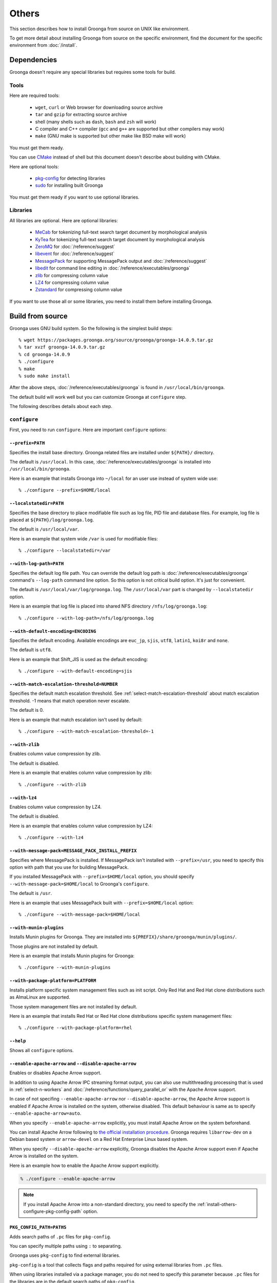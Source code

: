 .. -*- rst -*-

Others
======

This section describes how to install Groonga from source on UNIX like
environment.

To get more detail about installing Groonga from source on the
specific environment, find the document for the specific environment
from :doc:`/install`.

Dependencies
------------

Groonga doesn't require any special libraries but requires some tools
for build.

Tools
^^^^^

Here are required tools:

  * ``wget``, ``curl`` or Web browser for downloading source archive
  * ``tar`` and ``gzip`` for extracting source archive
  * shell
    (many shells such as ``dash``, ``bash`` and ``zsh`` will work)
  * C compiler and C++ compiler
    (``gcc`` and ``g++`` are supported but other compilers may work)
  * ``make`` (GNU make is supported but other make like BSD make will work)

You must get them ready.

You can use `CMake <http://www.cmake.org/>`_ instead of shell but this
document doesn't describe about building with CMake.

Here are optional tools:

  * `pkg-config
    <http://www.freedesktop.org/wiki/Software/pkg-config>`_ for
    detecting libraries
  * `sudo <http://www.gratisoft.us/sudo/>`_ for installing built
    Groonga

You must get them ready if you want to use optional libraries.

Libraries
^^^^^^^^^

All libraries are optional. Here are optional libraries:

  * `MeCab <https://taku910.github.io/mecab/>`_ for tokenizing full-text
    search target document by morphological analysis
  * `KyTea <http://www.phontron.com/kytea/>`_ for tokenizing full-text
    search target document by morphological analysis
  * `ZeroMQ <http://www.zeromq.org/>`_ for :doc:`/reference/suggest`
  * `libevent <http://libevent.org/>`_ for :doc:`/reference/suggest`
  * `MessagePack <http://msgpack.org/>`_ for supporting MessagePack
    output and :doc:`/reference/suggest`
  * `libedit <http://www.thrysoee.dk/editline/>`_ for command line
    editing in :doc:`/reference/executables/groonga`
  * `zlib <http://zlib.net/>`_ for compressing column value
  * `LZ4 <https://lz4.github.io/lz4/>`_ for compressing
    column value
  * `Zstandard <https://facebook.github.io/zstd/>`_ for compressing
    column value

If you want to use those all or some libraries, you need to install
them before installing Groonga.

Build from source
-----------------

Groonga uses GNU build system. So the following is the simplest build
steps::

  % wget https://packages.groonga.org/source/groonga/groonga-14.0.9.tar.gz
  % tar xvzf groonga-14.0.9.tar.gz
  % cd groonga-14.0.9
  % ./configure
  % make
  % sudo make install

After the above steps, :doc:`/reference/executables/groonga` is found in
``/usr/local/bin/groonga``.

The default build will work well but you can customize Groonga at
``configure`` step.

The following describes details about each step.

.. _source-configure:

``configure``
^^^^^^^^^^^^^

First, you need to run ``configure``. Here are important ``configure``
options:

``--prefix=PATH``
+++++++++++++++++

Specifies the install base directory. Groonga related files are
installed under ``${PATH}/`` directory.

The default is ``/usr/local``. In this case, :doc:`/reference/executables/groonga` is
installed into ``/usr/local/bin/groonga``.

Here is an example that installs Groonga into ``~/local`` for an user
use instead of system wide use::

  % ./configure --prefix=$HOME/local

``--localstatedir=PATH``
++++++++++++++++++++++++

Specifies the base directory to place modifiable file such as log
file, PID file and database files. For example, log file is placed at
``${PATH}/log/groonga.log``.

The default is ``/usr/local/var``.

Here is an example that system wide ``/var`` is used for modifiable
files::

  % ./configure --localstatedir=/var

``--with-log-path=PATH``
++++++++++++++++++++++++

Specifies the default log file path. You can override the default log
path is :doc:`/reference/executables/groonga` command's ``--log-path``
command line option. So this option is not critical build option. It's
just for convenient.

The default is ``/usr/local/var/log/groonga.log``. The
``/usr/local/var`` part is changed by ``--localstatedir`` option.

Here is an example that log file is placed into shared NFS directory
``/nfs/log/groonga.log``::

  % ./configure --with-log-path=/nfs/log/groonga.log

``--with-default-encoding=ENCODING``
++++++++++++++++++++++++++++++++++++

Specifies the default encoding. Available encodings are ``euc_jp``,
``sjis``, ``utf8``, ``latin1``, ``koi8r`` and ``none``.

The default is ``utf8``.

Here is an example that Shift_JIS is used as the default encoding::

  % ./configure --with-default-encoding=sjis

.. _install-configure-with-match-escalation-threshold:

``--with-match-escalation-threshold=NUMBER``
++++++++++++++++++++++++++++++++++++++++++++

Specifies the default match escalation threshold. See
:ref:`select-match-escalation-threshold` about match
escalation threshold. -1 means that match operation never escalate.

The default is 0.

Here is an example that match escalation isn't used by default::

  % ./configure --with-match-escalation-threshold=-1

``--with-zlib``
+++++++++++++++

Enables column value compression by zlib.

The default is disabled.

Here is an example that enables column value compression by zlib::

  % ./configure --with-zlib

``--with-lz4``
++++++++++++++

Enables column value compression by LZ4.

The default is disabled.

Here is an example that enables column value compression by LZ4::

  % ./configure --with-lz4

``--with-message-pack=MESSAGE_PACK_INSTALL_PREFIX``
+++++++++++++++++++++++++++++++++++++++++++++++++++

Specifies where MessagePack is installed. If MessagePack isn't
installed with ``--prefix=/usr``, you need to specify this option with
path that you use for building MessagePack.

If you installed MessagePack with ``--prefix=$HOME/local`` option, you
should specify ``--with-message-pack=$HOME/local`` to Groonga's
``configure``.

The default is ``/usr``.

Here is an example that uses MessagePack built with
``--prefix=$HOME/local`` option::

  % ./configure --with-message-pack=$HOME/local

``--with-munin-plugins``
++++++++++++++++++++++++

Installs Munin plugins for Groonga. They are installed into
``${PREFIX}/share/groonga/munin/plugins/``.

Those plugins are not installed by default.

Here is an example that installs Munin plugins for Groonga::

  % ./configure --with-munin-plugins

``--with-package-platform=PLATFORM``
++++++++++++++++++++++++++++++++++++

Installs platform specific system management files such as init script.
Only Red Hat and Red Hat clone distributions such as AlmaLinux are supported.

Those system management files are not installed by default.

Here is an example that installs Red Hat or Red Hat clone distributions specific system management files::

  % ./configure --with-package-platform=rhel

``--help``
++++++++++

Shows all ``configure`` options.

``--enable-apache-arrow`` and ``--disable-apache-arrow``
++++++++++++++++++++++++++++++++++++++++++++++++++++++++

Enables or disables Apache Arrow support.

In addition to using Apache Arrow IPC streaming format output, you can also use
multithreading processing that is used in :ref:`select-n-workers` and
:doc:`/reference/functions/query_parallel_or` with the Apache Arrow support.

In case of not specifing ``--enable-apache-arrow`` nor ``--disable-apache-arrow``, the Apache Arrow support is enabled if Apache Arrow 
is installed on the system, otherwise disabled. This default behaviour is same as to specify ``--enable-apache-arrow=auto``.

When you specify ``--enable-apache-arrow`` explicitly, you must install Apache
Arrow on the system beforehand.

You can install Apache Arrow following to `the official installation procedure <https://arrow.apache.org/install/>`_.
Groonga requires ``libarrow-dev`` on a Debian based system or ``arrow-devel`` on a Red Hat Enterprise Linux based system.

When you specify ``--disable-apache-arrow`` explicitly, Groonga disables the Apache Arrow 
support even if Apache Arrow is installed on the system.

Here is an example how to enable the Apache Arrow support explicitly.

.. code-block:: console

   % ./configure --enable-apache-arrow

.. note::

   If you install Apache Arrow into a non-standard directory, you need to specify the :ref:`install-others-configure-pkg-config-path` option.

.. _install-others-configure-pkg-config-path:

``PKG_CONFIG_PATH=PATHS``
+++++++++++++++++++++++++

Adds search paths of ``.pc`` files for ``pkg-config``.

You can specify multiple paths using ``:`` to separating.

Groonga uses ``pkg-config`` to find external libraries.

``pkg-config`` is a tool that collects flags and paths required for using
external libraries from ``.pc`` files.

When using libraries installed via a package manager, you do not need
to specify this parameter because ``.pc`` files for the libraries are in
the default search paths of ``pkg-config``.

When using manual built libraries, you need to specify ``.pc`` file paths 
of those libraries by this parameter.

You can use ``PKG_CONFIG_PATH`` as an environment variable, but we recommend
to use it as a ``configure`` parameter because of the following reason.

``configure`` is generated from ``configure.ac`` by GNU Autotools. And when 
``make`` detects that ``configure.ac`` has changed, GNU Autotools automatically 
regenerates ``configure`` and re-executes it. If you specify ``PKG_CONFIG_PATH`` 
as a ``configure`` parameter, ``PKG_CONFIG_PATH`` is specified automatically 
when ``configure`` is re-executed. On the other hand, if you specify ``PKG_CONFIG_PATH``
as an environment variable, ``PKG_CONFIG_PATH`` is not specified automatically.

Here is an example how to specify a ``.pc`` file path for 
``/tmp/local/lib/pkgconfig/arrow.pc``.

.. code-block:: console

   % ./configure PKG_CONFIG_PATH=/tmp/local/lib/pkgconfig/

``make``
^^^^^^^^

``configure`` is succeeded, you can build Groonga by ``make``::

  % make

If you have multi cores CPU, you can make faster by using ``-j``
option. If you have 4 cores CPU, it's good for using ``-j4`` option::

  % make -j4

If you get some errors by ``make``, please report them to us:
:doc:`/contribution/report`

``make install``
^^^^^^^^^^^^^^^^

Now, you can install built Groonga!::

  % sudo make install

If you have write permission for ``${PREFIX}``, you don't need to use
``sudo``. e.g. ``--prefix=$HOME/local`` case. In this case, use ``make
install``::

  % make install
